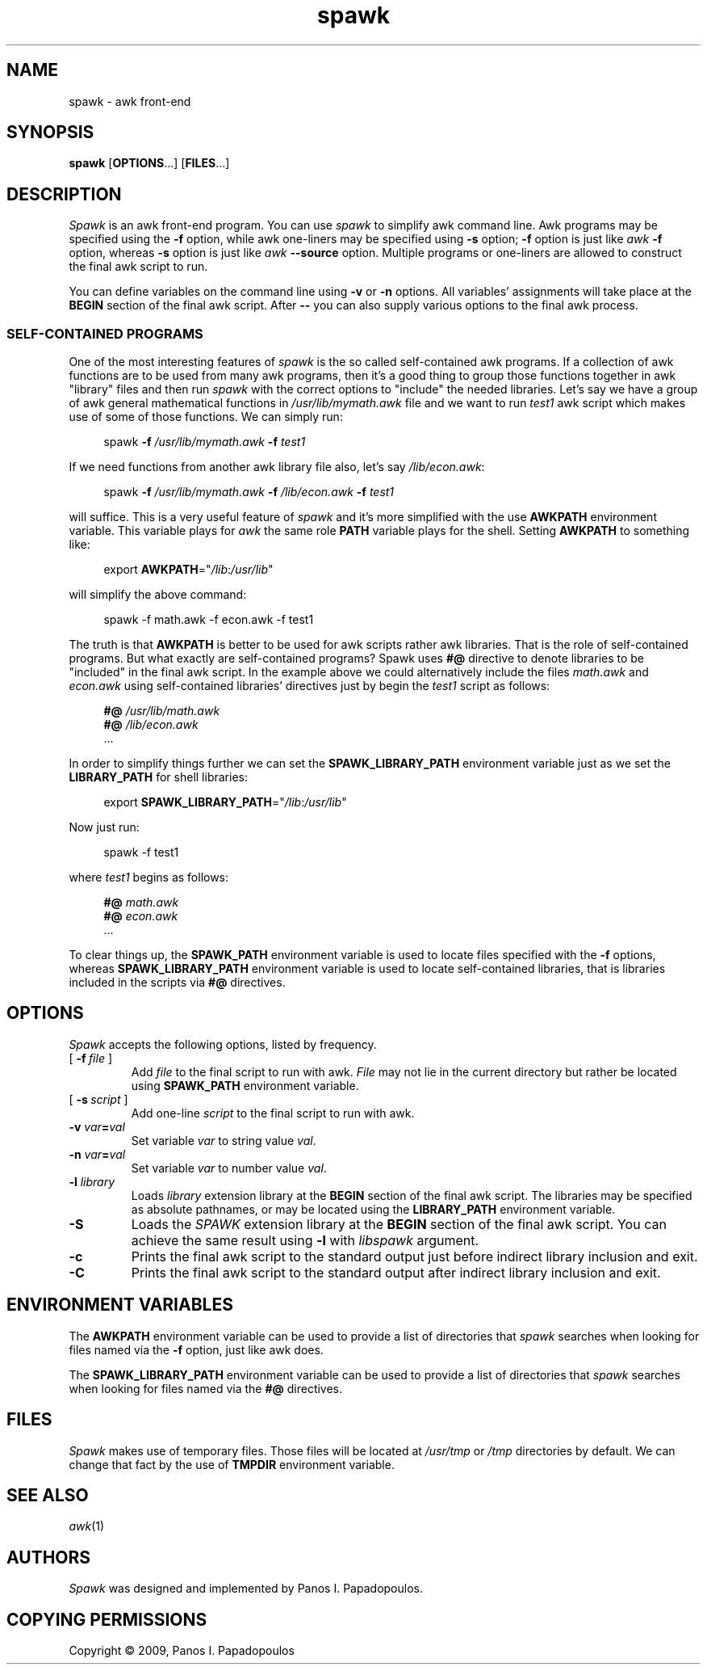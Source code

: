 .TH spawk 1 "Jul 20 2009" "Panos I. Papadopoulos" "Utility Commands"
.
.nh
.SH NAME
spawk \- awk front-end
.
.SH SYNOPSIS
.B spawk \fR[\fBOPTIONS\fR...] [\fBFILES\fR...]
.
.SH DESCRIPTION
.I Spawk
is an awk front-end program. You can use
.I spawk
to simplify awk command line.
Awk programs may be specified using the
.B \-f
option, while awk one\-liners may be specified using
.B \-s
option;
.B -f
option is just like
.I awk
.B -f
option, whereas
.B -s
option is just like
.I awk
.B --source
option.
Multiple programs or one\-liners are allowed to construct the final
awk script to run.
.
.PP
You can define variables on the command line using
.B \-v
or
.B \-n
options.
All variables' assignments will take place at the
.B BEGIN
section of the final awk script.
.
After
.B \-\-
you can also supply various options to the final awk process.
.
.SS SELF-CONTAINED PROGRAMS
One of the most interesting features of
.I spawk
is the so called self\-contained awk programs.
If a collection of awk functions are to be used from many awk
programs, then it's a good thing to group those functions together in
awk "library" files and then run \fIspawk\fR with the correct options
to "include" the needed libraries. Let's say we have a group of awk
general mathematical functions in \fI/usr/lib/mymath.awk\fR file
and we want to run \fItest1\fR awk script which makes use of
some of those functions. We can simply run:
.
.PP
.nf
.in +4
spawk \fB\-f\fR \fI/usr/lib/mymath.awk\fR \fB\-f\fR \fItest1\fR
.fi
.
.PP
If we need functions from another awk library file also, let's say
\fI/lib/econ.awk\fR:
.fi
.
.PP
.nf
.in +4
spawk \fB\-f\fR \fI/usr/lib/mymath.awk\fR \
\fB\-f\fR \fI/lib/econ.awk\fR \fB\-f\fR \fItest1\fR
.fi
.
.PP
will suffice. This is a very useful feature of \fIspawk\fR
and it's more simplified with the use
.B AWKPATH
environment variable. This variable plays for
.I awk
the same role
.B PATH
variable plays for the shell. Setting
.B AWKPATH
to something like:
.
.PP
.nf
.in +4
export \fBAWKPATH\fR="\fI/lib\fR:\fI/usr/lib\fR"
.fi
.
.PP
will simplify the above command:
.
.PP
.nf
.in +4
spawk -f math.awk -f econ.awk -f test1
.fi
.PP
The truth is that
.B AWKPATH
is better to be used for awk scripts rather awk libraries.
That is the role of self\-contained
programs. But what exactly are self\-contained programs?
Spawk uses
.B #@
directive to denote libraries to be "included" in the final awk script.
In the example above we could alternatively include the files
.I math.awk
and
.I econ.awk
using self\-contained libraries' directives just by begin the
.I test1
script as follows:
.
.PP
.nf
.in +4
\fB#@\fR \fI/usr/lib/math.awk\fR
\fB#@\fR \fI/lib/econ.awk\fR
\&...
.fi
.
.PP
In order to simplify things further we can set the
.B SPAWK_LIBRARY_PATH
environment variable just as we set the
.B LIBRARY_PATH
for shell libraries:
.
.PP
.nf
.in +4
export \fBSPAWK_LIBRARY_PATH\fR="\fI/lib\fR:\fI/usr/lib\fR"
.fi
.
.PP
Now just run:
.
.PP
.nf
.in +4
spawk -f test1
.fi
.
.PP
where
.I test1
begins as follows:
.
.PP
.nf
.in +4
\fB#@\fR \fImath.awk\fR
\fB#@\fR \fIecon.awk\fR
\&...
.fi
.
.PP
To clear things up, the
.B SPAWK_PATH
environment variable is used to locate files specified with the
.B \-f
options, whereas
.B SPAWK_LIBRARY_PATH
environment variable is used to locate self\-contained libraries,
that is libraries included in the scripts via
.B #@
directives.
.
.SH OPTIONS
.PP
.I Spawk
accepts the following options, listed by frequency.
.
.TP
[\ \fB\-f\fP\ \fIfile\fP\ ]
Add
.I file
to the final script to run with awk.
.I File
may not lie in the current directory but rather be located using
.B SPAWK_PATH
environment variable.
.
.TP
[\ \fB\-s\fP\ \fIscript\fP\ ]
Add one\-line
.I script
to the final script to run with awk.
.
.TP
\fB\-v\fI var\fB\^=\^\fIval\fR
Set variable \fIvar\fP to string value \fIval\fP.
.
.TP
\fB\-n\fI var\fB\^=\^\fIval\fR
Set variable \fIvar\fP to number value \fIval\fP.
.
.TP
\fB\-l\fR \fIlibrary\fR
Loads
.I library
extension library at the
.B BEGIN
section of the final awk script.
The libraries may be specified as absolute pathnames,
or may be located using the
.B LIBRARY_PATH
environment variable.
.I
.
.TP
.B \-S
Loads the
.I SPAWK
extension library at the
.B BEGIN
section of the final awk script. You can achieve the same
result using
.B \-l
with
.I libspawk
argument.
.
.TP
.B \-c
Prints the final awk script to the standard output
just before indirect library inclusion and exit.
.
.TP
.B \-C
Prints the final awk script to the standard output
after indirect library inclusion and exit.
.
.SH ENVIRONMENT VARIABLES
The
.B AWKPATH
environment variable can be used to provide a list of directories that
.I spawk
searches when looking for files named via the
.B \-f
option, just like awk does.
.PP
The
.B SPAWK_LIBRARY_PATH
environment variable can be used to provide a list of directories that
.I spawk
searches when looking for files named via the
.B #@
directives.
.SH FILES
.I Spawk
makes use of temporary files. Those files will be located at
.I /usr/tmp
or
.I /tmp
directories by default. We can change that fact by the use of
.B TMPDIR
environment variable.
.SH SEE ALSO
.IR awk (1)
.SH AUTHORS
.I Spawk
was designed and implemented by Panos I. Papadopoulos.
.SH COPYING PERMISSIONS
Copyright \(co 2009,
Panos I. Papadopoulos
